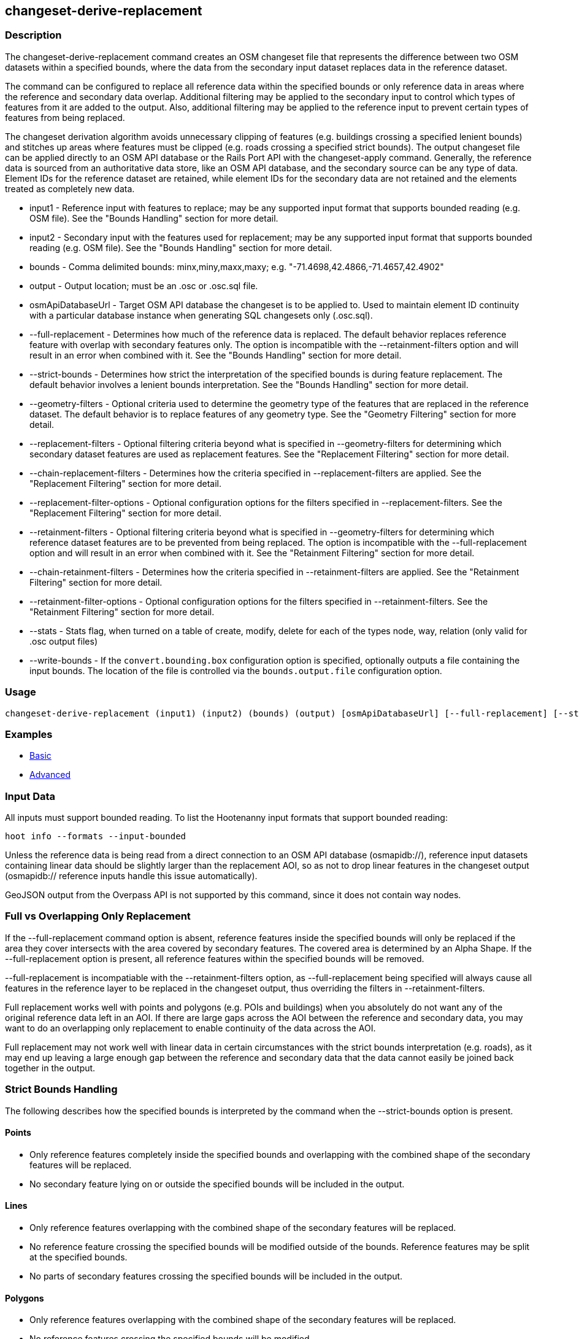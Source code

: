 [[changeset-derive-replacement]]
== changeset-derive-replacement

=== Description

The +changeset-derive-replacement+ command creates an OSM changeset file that represents the difference between two OSM datasets within a 
specified bounds, where the data from the secondary input dataset replaces data in the reference dataset. 

The command can be configured to replace all reference data within the specified bounds or only reference data in areas where the reference 
and secondary data overlap. Additional filtering may be applied to the secondary input to control which types of features from it are added to 
the output. Also, additional filtering may be applied to the reference input to prevent certain types of features from being replaced.
 
The changeset derivation algorithm avoids unnecessary clipping of features (e.g. buildings crossing a specified lenient bounds) and stitches up 
areas where features must be clipped (e.g. roads crossing a specified strict bounds). The output changeset file can be applied directly to an 
OSM API database or the Rails Port API with the  +changeset-apply+ command. Generally, the reference data is sourced from an authoritative 
data store, like an OSM API database, and the secondary source can be any type of data. Element IDs for the reference dataset are retained, 
while element IDs for the secondary data are not retained and the elements treated as completely new data. 

* +input1+                       - Reference input with features to replace; may be any supported input format that supports bounded reading 
                                   (e.g. OSM file). See the "Bounds Handling" section for more detail.
* +input2+                       - Secondary input with the features used for replacement; may be any supported input format that supports 
                                   bounded reading (e.g. OSM file). See the "Bounds Handling" section for more detail.
* +bounds+                       - Comma delimited bounds: minx,miny,maxx,maxy; e.g. "-71.4698,42.4866,-71.4657,42.4902"
* +output+                       - Output location; must be an .osc or .osc.sql file.
* +osmApiDatabaseUrl+            - Target OSM API database the changeset is to be applied to. Used to maintain element ID continuity with a 
                                   particular database instance when generating SQL changesets only (.osc.sql).
* +--full-replacement+           - Determines how much of the reference data is replaced. The default behavior replaces reference feature with
                                   overlap with secondary features only. The option is incompatible with the +--retainment-filters+ option and 
                                   will result in an error when combined with it. See the  "Bounds Handling" section for more detail.
* +--strict-bounds+              - Determines how strict the interpretation of the specified bounds is during feature replacement. The default
                                   behavior involves a lenient bounds interpretation. See the  "Bounds Handling" section for more detail.
* +--geometry-filters+           - Optional criteria used to determine the geometry type of the features that are replaced in the reference 
                                   dataset. The default behavior is to replace features of any geometry type. See the "Geometry Filtering" 
                                   section for more detail.
* +--replacement-filters+        - Optional filtering criteria beyond what is specified in +--geometry-filters+ for determining which secondary 
                                   dataset features are used as replacement features. See the "Replacement Filtering" section for more detail.
* +--chain-replacement-filters+  - Determines how the criteria specified in --replacement-filters are applied. See the "Replacement Filtering" 
                                   section for more detail.
* +--replacement-filter-options+ - Optional configuration options for the filters specified in +--replacement-filters+. See the 
                                   "Replacement Filtering" section for more detail.
* +--retainment-filters+         - Optional filtering criteria beyond what is specified in +--geometry-filters+ for determining which reference 
                                   dataset features are to be prevented from being replaced. The option is incompatible with the 
                                   +--full-replacement+ option and will result in an error when combined with it. See the 
                                   "Retainment Filtering" section for more detail.
* +--chain-retainment-filters+   - Determines how the criteria specified in --retainment-filters are applied. See the "Retainment Filtering" 
                                   section for more detail.
* +--retainment-filter-options+  - Optional configuration options for the filters specified in +--retainment-filters+. See the 
                                   "Retainment Filtering" section for more detail.
* +--stats+                      - Stats flag, when turned on a table of create, modify, delete for each of the types node, way, relation (only 
                                   valid for .osc output files)
* +--write-bounds+               - If the `convert.bounding.box` configuration option is specified, optionally outputs a file containing the 
                                   input bounds. The location of the file is controlled via the `bounds.output.file` configuration option.

=== Usage

--------------------------------------
changeset-derive-replacement (input1) (input2) (bounds) (output) [osmApiDatabaseUrl] [--full-replacement] [--strict-bounds] [--geometry-filters] [--replacement-filters] [--chain-replacement-filters] [--replacement-filter-options] [--stats] [--write-bounds]
--------------------------------------

=== Examples

* https://github.com/ngageoint/hootenanny/blob/3360/docs/user/CommandLineExamples.asciidoc#applying-changes[Basic]
* https://github.com/ngageoint/hootenanny/blob/3360/docs/user/CommandLineExamples.asciidoc#applying-changes-1[Advanced]

=== Input Data

All inputs must support bounded reading. To list the Hootenanny input formats that support bounded reading:
-----
hoot info --formats --input-bounded
-----

Unless the reference data is being read from a direct connection to an OSM API database (osmapidb://), reference input datasets containing 
linear data should be slightly larger than the replacement AOI, so as not to drop linear features in the changeset output 
(osmapidb:// reference inputs handle this issue automatically).

GeoJSON output from the Overpass API is not supported by this command, since it does not contain way nodes.

=== Full vs Overlapping Only Replacement

If the +--full-replacement+ command option is absent, reference features inside the specified bounds will only be replaced if the area they 
cover intersects with the area covered by secondary features. The covered area is determined by an Alpha Shape. If the +--full-replacement+ 
option is present, all reference features within the specified bounds will be removed.

+--full-replacement+ is incompatiable with the +--retainment-filters+ option, as +--full-replacement+ being specified will always cause all
features in the reference layer to be replaced in the changeset output, thus overriding the filters in +--retainment-filters+.

Full replacement works well with points and polygons (e.g. POIs and buildings) when you absolutely do not want any of the original reference 
data left in an AOI. If there are large gaps across the AOI between the reference and secondary data, you may want to do an overlapping only 
replacement to enable continuity of the data across the AOI.

Full replacement may not work well with linear data in certain circumstances with the strict bounds interpretation (e.g. roads), as it may end 
up leaving a large enough gap between the reference and secondary data that the data cannot easily be joined back together in the output.

=== Strict Bounds Handling

The following describes how the specified bounds is interpreted by the command when the +--strict-bounds+ option is present.

==== Points

* Only reference features completely inside the specified bounds and overlapping with the combined shape of the secondary features will be 
  replaced.
* No secondary feature lying on or outside the specified bounds will be included in the output.

==== Lines

* Only reference features overlapping with the combined shape of the secondary features will be replaced.
* No reference feature crossing the specified bounds will be modified outside of the bounds. Reference features may be split at the specified 
  bounds.
* No parts of secondary features crossing the specified bounds will be included in the output.

==== Polygons

* Only reference features overlapping with the combined shape of the secondary features will be replaced.
* No reference features crossing the specified bounds will be modified.
* No secondary features crossing the specified bounds will be included in the output.

=== Lenient Bounds Handling

The following describes how the specified bounds is interpreted by the command when the +--strict-bounds+ bounds option is absent.

==== Points

N/A - Point bounds relationships are only handled in a strict fashion.

==== Lines

* Only reference features overlapping with the combined shape of the secondary features will be replaced.
* Reference features crossing the specified bounds will be completely replaced by secondary features.

==== Polygons

* Only reference features overlapping with the combined shape of the secondary features will be replaced.
* Reference features crossing the specified bounds may be modified. They will not be split, and will only be conflated with secondary features.
* Secondary features crossing the specified bounds may be included unmodified in the output or conflated with reference features.

=== Filtering

==== Geometry Filtering

The command option, +--geometry-filters+, controls feature filtering by geometry type. One or more element criterion class names associated with 
a geometry type can be used to determine the geometry type of the features that are replaced in the reference dataset . The criteria specified 
must be geometry type criteria (e.g. "hoot::BuildingCriterion" or "hoot::PointCriteron"). 

To see a list of valid geometry type criteria for use as a feature filter:
-----
hoot info --geometry-type-criteria
-----

A feature may pass the geometry filter by satisfying any one of the individual specified filters. From the command line, combine multiple 
criteria with a semicolon and surround the entire value string with quotes.  If no filter is specified, features of all geometry types within 
the bounds will be replaced. Geometry filters are handled separately from the filters specified in +--replacement-filters+ since Hootenanny 
executes a different replacement changeset generation workflow dependent upon the geometry type of the feature being replaced. 

==== Replacement Filtering

The command option, +--replacement-filters+, allows for further restricting the features from the secondary dataset added to the output beyond 
geometry type. One or more criterion class names can be added to +--replacement-filters+ to further filter features that are used for 
replacement from the secondary dataset. The criteria specified in +--replacement-filters+ may not be geometry type element criteria. When 
populating the option value from the command line, combine multiple criteria with a semicolon and surround the entire value string with quotes. 

The behavior of +--replacement-filters+ is further configurable by the +--chain-replacement-filters+ option. If the 
+--chain-retainment-filters+ is used, then a feature must pass all criteria specified in +--replacement-filters+ in order to be included in the changeset output.

Configuration options may be passed separately to the criteria in +--replacement-filters+ via the +--replacement-filter-options+ parameter. The 
option takes the form "<option name 1>=<option value 1>;<option name 2>=<option value 2>...". Do not prepend these options with "-D" as is 
normally done with configuration options passed in from the command line. Any identically named configuration options passed into the command 
prepended by "-D" may override these filtering configuration options.

==== Retainment Filtering

The command option, +--retainment-filters+, allows for further restricting the features from the reference dataset that are replaced in the 
output beyond geometry type. One or more criterion class names can be added to +--retainment-filters+ to further restrict the features that are 
replaced in the reference dataset. The criteria specified in +--retainment-filters+ may not be geometry type element criteria. When populating 
the option value from the command line, combine multiple criteria with a semicolon and surround the entire value string with quotes. 

The behavior of +--retainment-filters+ is further configurable by the +--chain-retainment-filters+ option. If the +--chain-retainment-filters+ 
option is used, then a feature must pass all criteria specified in +--retainment-filters+ in order to prevent it from potentially being 
replaced in the changeset output.

Configuration options may be passed separately to the criteria in +--retainment-filters+ via the +--retainment-filter-options+ parameter. The 
option takes the same form as the +--replacement-filter-options+ option described in the previous section.

+--retainment-filters+ is incompatiable with the +--full-replacement+ option, as +--full-replacement+ being specified will always cause all
features in the reference layer to be replaced in the changeset output, thus overriding the filters in +--retainment-filters+.

=== Versioning

If the target of the resulting changeset is an OSM API database, all input features from the reference dataset must be populated with the 
correct changeset versions or application of the resulting changeset will fail. 

For Overpass API queries, add "out meta" to the query retrieving the reference data.

=== Notes

As part of "this issue":https://github.com/ngageoint/hootenanny/issues/3429 , we'll look into providing the option to replace all reference
data within the specified bounds rather than just the reference data that overlaps secondary data.

=== See Also

* `changeset-derive` command
* `changeset.*` configuration options
* `snap.unconnected.ways.*` configuration options
* "Supported Input Formats":https://github.com/ngageoint/hootenanny/blob/master/docs/user/SupportedDataFormats.asciidoc
